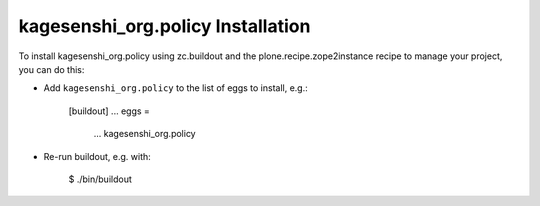 kagesenshi_org.policy Installation
----------------------------------

To install kagesenshi_org.policy using zc.buildout and the plone.recipe.zope2instance
recipe to manage your project, you can do this:

* Add ``kagesenshi_org.policy`` to the list of eggs to install, e.g.:

    [buildout]
    ...
    eggs =
        ...
        kagesenshi_org.policy

* Re-run buildout, e.g. with:

    $ ./bin/buildout

